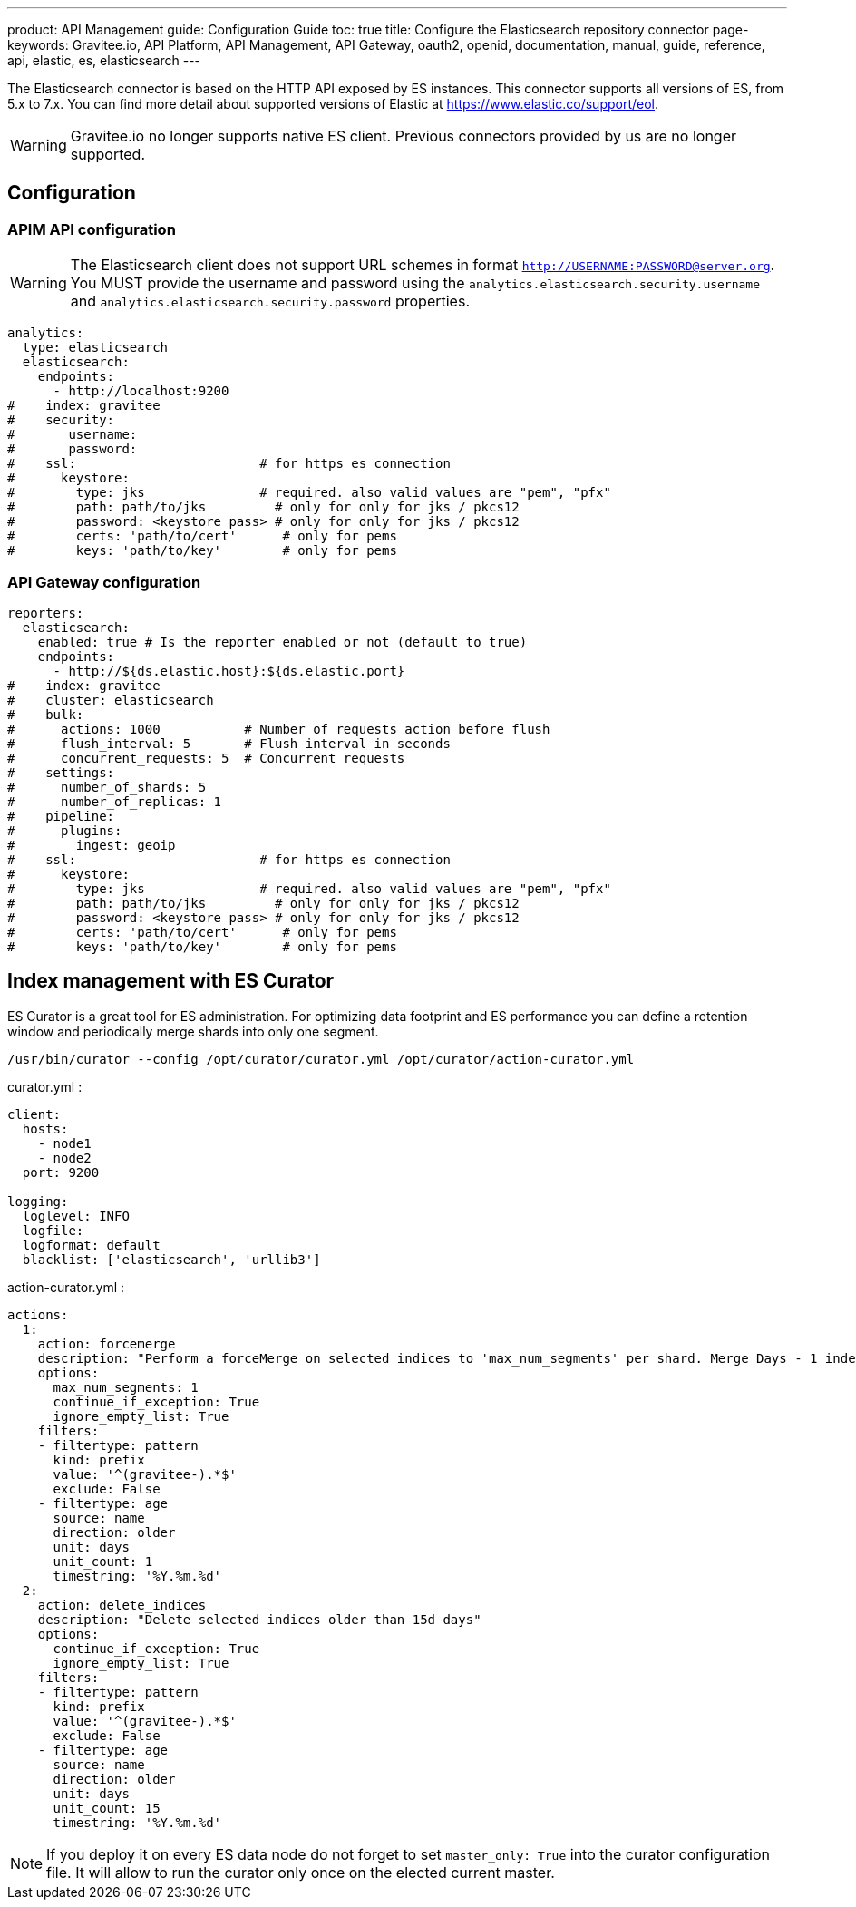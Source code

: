 ---
product: API Management
guide: Configuration Guide
toc: true
title: Configure the Elasticsearch repository connector
page-keywords: Gravitee.io, API Platform, API Management, API Gateway, oauth2, openid, documentation, manual, guide, reference, api, elastic, es, elasticsearch
---

The Elasticsearch connector is based on the HTTP API exposed by ES instances.
This connector supports all versions of ES, from 5.x to 7.x.
You can find more detail about supported versions of Elastic at https://www.elastic.co/support/eol.

WARNING: Gravitee.io no longer supports native ES client. Previous connectors provided by us are no longer supported.

== Configuration

=== APIM API configuration

WARNING: The Elasticsearch client does not support URL schemes in format `http://USERNAME:PASSWORD@server.org`. You MUST provide the username and password using the `analytics.elasticsearch.security.username` and `analytics.elasticsearch.security.password` properties.

[source,yaml]
----
analytics:
  type: elasticsearch
  elasticsearch:
    endpoints:
      - http://localhost:9200
#    index: gravitee
#    security:
#       username:
#       password:
#    ssl:                        # for https es connection
#      keystore:
#        type: jks               # required. also valid values are "pem", "pfx"
#        path: path/to/jks         # only for only for jks / pkcs12
#        password: <keystore pass> # only for only for jks / pkcs12
#        certs: 'path/to/cert'      # only for pems
#        keys: 'path/to/key'        # only for pems
----

=== API Gateway configuration
[source,yaml]
----
reporters:
  elasticsearch:
    enabled: true # Is the reporter enabled or not (default to true)
    endpoints:
      - http://${ds.elastic.host}:${ds.elastic.port}
#    index: gravitee
#    cluster: elasticsearch
#    bulk:
#      actions: 1000           # Number of requests action before flush
#      flush_interval: 5       # Flush interval in seconds
#      concurrent_requests: 5  # Concurrent requests
#    settings:
#      number_of_shards: 5
#      number_of_replicas: 1
#    pipeline:
#      plugins:
#        ingest: geoip
#    ssl:                        # for https es connection
#      keystore:
#        type: jks               # required. also valid values are "pem", "pfx"
#        path: path/to/jks         # only for only for jks / pkcs12
#        password: <keystore pass> # only for only for jks / pkcs12
#        certs: 'path/to/cert'      # only for pems
#        keys: 'path/to/key'        # only for pems
----

== Index management with ES Curator

ES Curator is a great tool for ES administration.
For optimizing data footprint and ES performance you can define a retention window and periodically merge shards into only one segment.

[source,bash]
----
/usr/bin/curator --config /opt/curator/curator.yml /opt/curator/action-curator.yml
----

curator.yml :
[source,yaml]
----
client:
  hosts:
    - node1
    - node2
  port: 9200

logging:
  loglevel: INFO
  logfile:
  logformat: default
  blacklist: ['elasticsearch', 'urllib3']
----

action-curator.yml :
[source,yaml]
----
actions:
  1:
    action: forcemerge
    description: "Perform a forceMerge on selected indices to 'max_num_segments' per shard. Merge Days - 1 index for optimize disk space footprint on Elasticsearch TS"
    options:
      max_num_segments: 1
      continue_if_exception: True
      ignore_empty_list: True
    filters:
    - filtertype: pattern
      kind: prefix
      value: '^(gravitee-).*$'
      exclude: False
    - filtertype: age
      source: name
      direction: older
      unit: days
      unit_count: 1
      timestring: '%Y.%m.%d'
  2:
    action: delete_indices
    description: "Delete selected indices older than 15d days"
    options:
      continue_if_exception: True
      ignore_empty_list: True
    filters:
    - filtertype: pattern
      kind: prefix
      value: '^(gravitee-).*$'
      exclude: False
    - filtertype: age
      source: name
      direction: older
      unit: days
      unit_count: 15
      timestring: '%Y.%m.%d'
----

NOTE: If you deploy it on every ES data node do not forget to set `master_only: True` into the curator configuration file.
It will allow to run the curator only once on the elected current master.
